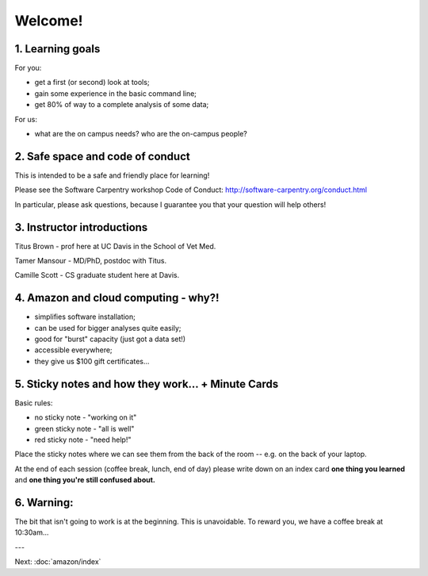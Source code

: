 Welcome!
========

1. Learning goals
-----------------

For you:

* get a first (or second) look at tools;
* gain some experience in the basic command line;
* get 80% of way to a complete analysis of some data;

For us:

* what are the on campus needs? who are the on-campus people?

2. Safe space and code of conduct
---------------------------------

This is intended to be a safe and friendly place for learning!

Please see the Software Carpentry workshop Code of Conduct: http://software-carpentry.org/conduct.html

In particular, please ask questions, because I guarantee you that your
question will help others!

3. Instructor introductions
---------------------------

Titus Brown - prof here at UC Davis in the School of Vet Med.

Tamer Mansour - MD/PhD, postdoc with Titus.

Camille Scott - CS graduate student here at Davis.

4. Amazon and cloud computing - why?!
-------------------------------------

* simplifies software installation;
* can be used for bigger analyses quite easily;
* good for "burst" capacity (just got a data set!)
* accessible everywhere;
* they give us $100 gift certificates...

5. Sticky notes and how they work... + Minute Cards
---------------------------------------------------

Basic rules:

* no sticky note - "working on it"
* green sticky note - "all is well"
* red sticky note - "need help!"

Place the sticky notes where we can see them from the back of the room --
e.g. on the back of your laptop.

At the end of each session (coffee break, lunch, end of day) please
write down on an index card **one thing you learned** and **one thing
you're still confused about.**

6. Warning:
-----------

The bit that isn't going to work is at the beginning.  This is unavoidable.
To reward you, we have a coffee break at 10:30am...

---

Next: :doc:`amazon/index`

